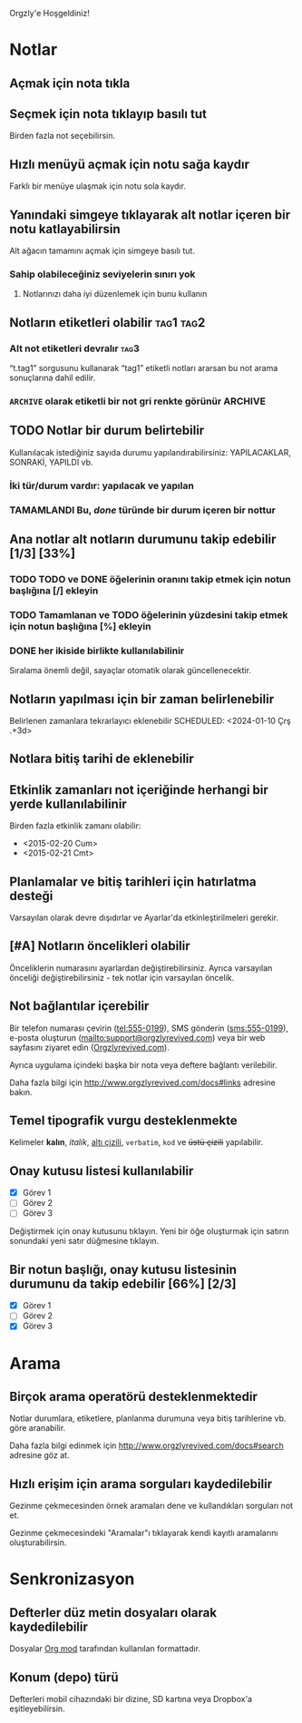 Orgzly'e Hoşgeldiniz!

* Notlar
** Açmak için nota tıkla
** Seçmek için nota tıklayıp basılı tut

Birden fazla not seçebilirsin.

** Hızlı menüyü açmak için notu sağa kaydır

Farklı bir menüye ulaşmak için notu sola kaydır.

** Yanındaki simgeye tıklayarak alt notlar içeren bir notu katlayabilirsin

Alt ağacın tamamını açmak için simgeye basılı tut.

*** Sahip olabileceğiniz seviyelerin sınırı yok
**** Notlarınızı daha iyi düzenlemek için bunu kullanın

** Notların etiketleri olabilir :tag1:tag2:
*** Alt not etiketleri devralır :tag3:

“t.tag1” sorgusunu kullanarak “tag1” etiketli notları ararsan bu not arama sonuçlarına dahil edilir.

*** =ARCHIVE= olarak etiketli bir not gri renkte görünür :ARCHIVE:

** TODO Notlar bir durum belirtebilir

Kullanılacak istediğiniz sayıda durumu yapılandırabilirsiniz: YAPILACAKLAR, SONRAKİ, YAPILDI vb.

*** İki tür/durum vardır: yapılacak ve yapılan

*** TAMAMLANDI Bu, /done/ türünde bir durum içeren bir nottur
CLOSED: [2024-01-10 Çrş 22:09]

** Ana notlar alt notların durumunu takip edebilir [1/3] [33%]

*** TODO TODO ve DONE öğelerinin oranını takip etmek için notun başlığına [/] ekleyin

*** TODO Tamamlanan ve TODO öğelerinin yüzdesini takip etmek için notun başlığına [%] ekleyin

*** DONE her ikiside birlikte kullanılabilinir
CLOSED: [2025-03-13 Per 08:37]

Sıralama önemli değil, sayaçlar otomatik olarak güncellenecektir.

** Notların yapılması için bir zaman belirlenebilir
SCHEDULED: <2024-01-10 Çrş 22:09>

Belirlenen zamanlara tekrarlayıcı eklenebilir
SCHEDULED: <2024-01-10 Çrş .+3d>

** Notlara bitiş tarihi de eklenebilir
DEADLINE: <2024-01-10 Çrş>

** Etkinlik zamanları not içeriğinde herhangi bir yerde kullanılabilinir

Birden fazla etkinlik zamanı olabilir:

- <2015-02-20 Cum>
- <2015-02-21 Cmt>

** Planlamalar ve bitiş tarihleri için hatırlatma desteği

Varsayılan olarak devre dışıdırlar ve Ayarlar'da etkinleştirilmeleri gerekir.

** [#A] Notların öncelikleri olabilir

Önceliklerin numarasını ayarlardan değiştirebilirsiniz. Ayrıca varsayılan önceliği değiştirebilirsiniz - tek notlar için varsayılan öncelik.

** Not bağlantılar içerebilir

Bir telefon numarası çevirin (tel:555-0199), SMS gönderin (sms:555-0199), e-posta oluşturun (mailto:support@orgzlyrevived.com) veya bir web sayfasını ziyaret edin ([[http://www.orgzlyrevived.com][Orgzlyrevived.com]]).

Ayrıca uygulama içindeki başka bir nota veya deftere bağlantı verilebilir.

Daha fazla bilgi için [[http://www.orgzlyrevived.com/docs#links]] adresine bakın.

** Temel tipografik vurgu desteklenmekte

Kelimeler *kalın*, /italik/, _altı çizili_, =verbatim=, ~kod~ ve +üstü çizili+ yapılabilir.

** Onay kutusu listesi kullanılabilir

- [X] Görev 1
- [ ] Görev 2
- [ ] Görev 3

Değiştirmek için onay kutusunu tıklayın. Yeni bir öğe oluşturmak için satırın sonundaki yeni satır düğmesine tıklayın.

** Bir notun başlığı, onay kutusu listesinin durumunu da takip edebilir  [66%] [2/3]

- [X] Görev 1
- [ ] Görev 2
- [X] Görev 3

* Arama
** Birçok arama operatörü desteklenmektedir

Notlar durumlara, etiketlere, planlanma durumuna veya bitiş tarihlerine vb. göre aranabilir.

Daha fazla bilgi edinmek için [[http://www.orgzlyrevived.com/docs#search]] adresine göz at.

** Hızlı erişim için arama sorguları kaydedilebilir

Gezinme çekmecesinden örnek aramaları dene ve kullandıkları sorguları not et.

Gezinme çekmecesindeki "Aramalar"ı tıklayarak kendi kayıtlı aramalarını oluşturabilirsin.

* Senkronizasyon

** Defterler düz metin dosyaları olarak kaydedilebilir

Dosyalar [[https://orgmode.org/][Org mod]] tarafından kullanılan formattadır.

** Konum (depo) türü

Defterleri mobil cihazındaki bir dizine, SD kartına veya Dropbox'a eşitleyebilirsin.
